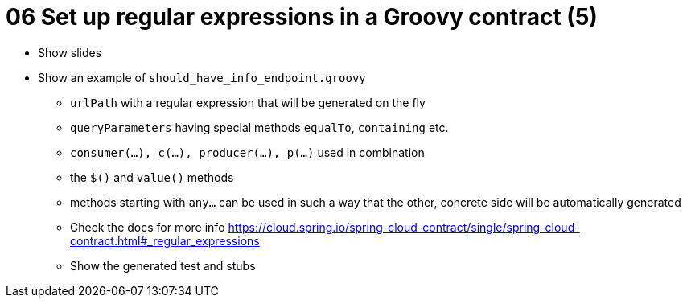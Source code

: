 = 06 Set up regular expressions in a Groovy contract (5)

* Show slides
* Show an example of `should_have_info_endpoint.groovy`
** `urlPath` with a regular expression that will be generated on the fly
** `queryParameters` having special methods `equalTo`, `containing` etc.
** `consumer(...), c(...), producer(...), p(...)` used in combination
** the `$()` and `value()` methods
** methods starting with `any...` can be used in such a way that the other, concrete side will be automatically generated
** Check the docs for more info https://cloud.spring.io/spring-cloud-contract/single/spring-cloud-contract.html#_regular_expressions
** Show the generated test and stubs